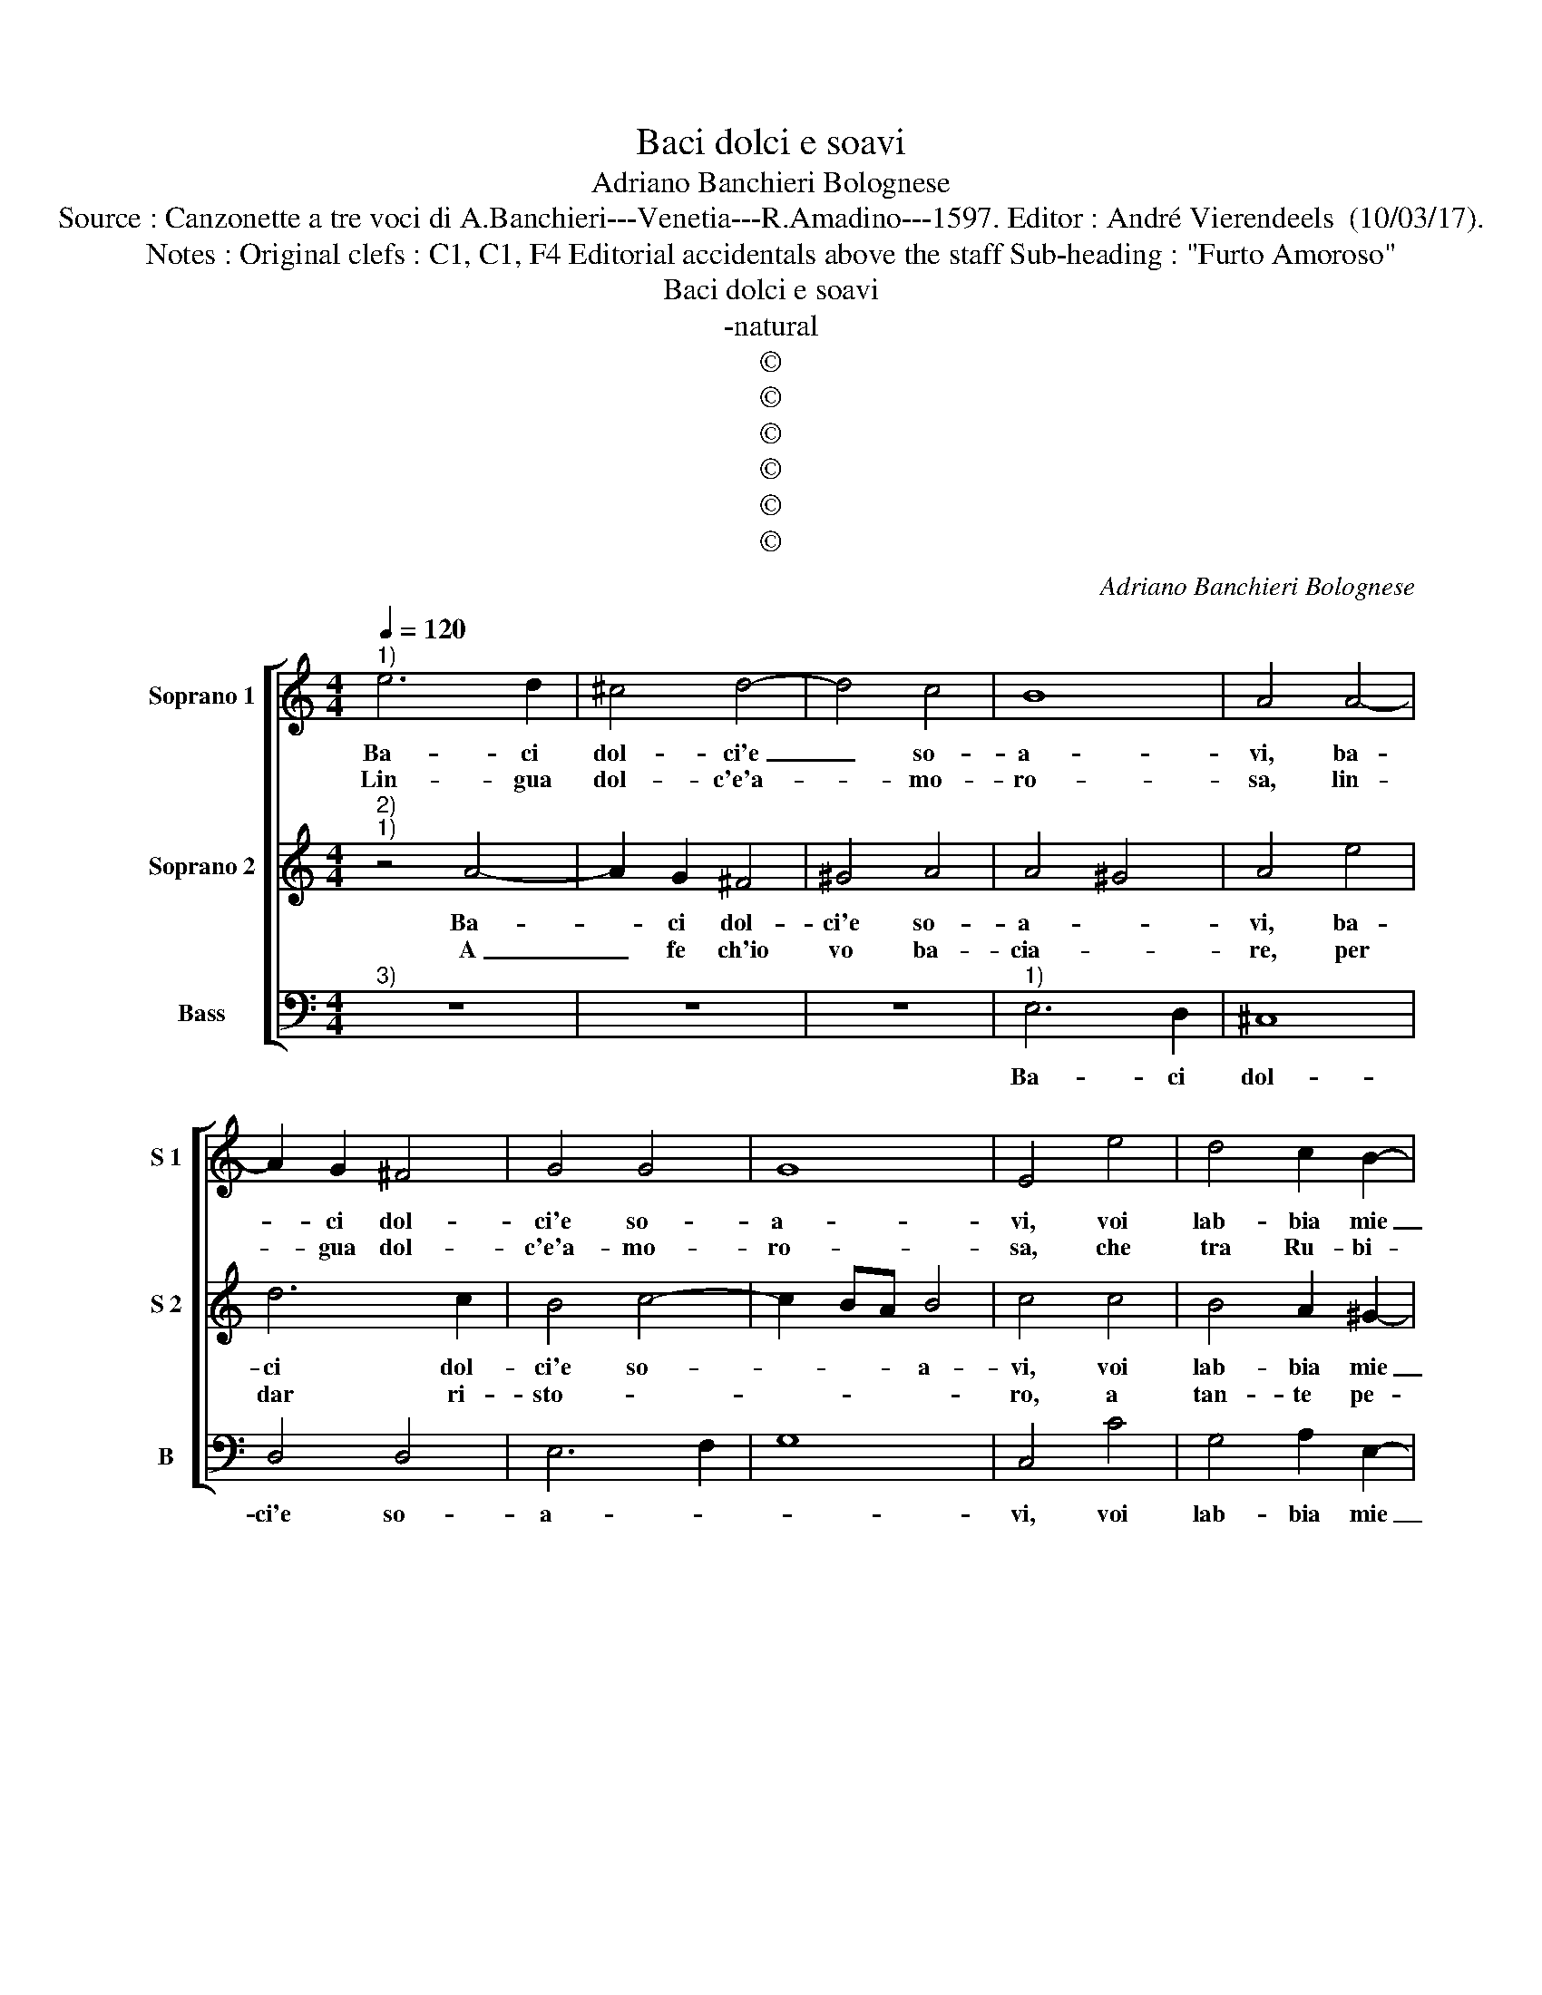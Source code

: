 X:1
T:Baci dolci e soavi
T:Adriano Banchieri Bolognese
T:Source : Canzonette a tre voci di A.Banchieri---Venetia---R.Amadino---1597. Editor : André Vierendeels  (10/03/17).
T:Notes : Original clefs : C1, C1, F4 Editorial accidentals above the staff Sub-heading : "Furto Amoroso"
T:Baci dolci e soavi
T:-natural
T:©
T:©
T:©
T:©
T:©
T:©
C:Adriano Banchieri Bolognese
Z:©
%%score [ 1 2 3 ]
L:1/8
Q:1/4=120
M:4/4
K:C
V:1 treble nm="Soprano 1" snm="S 1"
V:2 treble nm="Soprano 2" snm="S 2"
V:3 bass nm="Bass" snm="B"
V:1
"^1)" e6 d2 | ^c4 d4- | d4 c4 | B8 | A4 A4- | A2 G2 ^F4 | G4 G4 | G8 | E4 e4 | d4 c2 B2- | %10
w: Ba- ci|dol- ci'e|_ so-|a-|vi, ba-|* ci dol-|ci'e so-|a-|vi, voi|lab- bia mie|
w: Lin- gua|dol- c'e'a-|* mo-|ro-|sa, lin-|* gua dol-|c'e'a- mo-|ro-|sa, che|tra Ru- bi-|
 B2 A2 ^G4 | A4 A2 ^F2 | ^G2 A4 G2 | A8 | z4 A4- | A2 G2 ^F4 | ^G4 A4 | A4 ^G4 | A4 e4 | d6 c2 | %20
w: _ gu- star|mai non pen-|sa- * *|vi,|ba-|* ci dol-|ci'e so-|a- *|vi, dol-|ci'e so-|
w: * ni'e per-|le stai as-|co- * *|sa,,|lin-|* gua dol-|c'e'a- mo-|ro- *|sa, dol-|c'e'a- mo-|
 B4 c4- | c2 BA B4 | c4 c4 | B4 A2 ^G2- | G2 A2 B4 | e4 d4- | d2 c2 B4 | A8 | e6 dc | B2 c2 d4 | %30
w: a- *||vi, voi|lab- bia mie|_ gu- star|mai non|_ pen- sa-|vi,|hor si che|sen- za fo-|
w: ro- *||sa, che|tra Ru- bi-|* ni'e per-|le stai|_ as- co-|sa|ahi- me, pos-|so ben di-|
 A2 A4 GF | G2 F2 E4- | E4 C4 | c2 c2 c2 BA | ^G2 B2 cBA=G | F2 E2 D4 | E8 | c2 c2 c2 BA | %38
w: le, hor si che|sen- za fo-|* le,|piu fe- li- ce di|me non vid- * * *|* de'il so-|le,|piu fe- li- ce di|
w: re, ahi- me, pos-|so ben di-|* re,|che nel mon- do non|è, si- mil _ _ _|_ gio- i-|re,|che nel mon- do non|
 G4 G2 G2 | G2 FE D2 A2 | ^G2 G2 A4- |"^#" A2 GF ^G4 | A4 c4- | c2 BA ^G2 A2 | B4 A4- | A4 c4- | %46
w: me, piu fe-|li- ce di me non|vid- de'il so-||le, hor|_ si che sen- za|fo- le,|_ hor|
w: è, che nel|mon- do non è, si-|mil gio- i-||re, ahi-|* me, pos- so ben|di- re,|_ ahi-|
 c2 BA ^G2 A2 | c4 A4 | A2 A2 A2 GF | E3 D C2 c2 | B2 c2 B4 | c8 | e2 e2 e2 dc | B4 B2 B2 | %54
w: _ si- che sen- za|fo- le,|piu fe- li- ce di|me _ _ non|vid- de'il so-|le,|piu fe- li- ce di|me, piu fe-|
w: * me, pos- so ben|di- re,|che nel mon- do non|è, _ _ si-|mil gio- i-|re,|che nel mon- do non|è, chel nel|
 B2 AG A2 d2 | B4 A4 | B8 | ^c8 |] %58
w: li- ce di me non|vid- de'il|so-|le.|
w: mon- do non è, si-|mil gio-|i-|re.|
V:2
"^2)""^1)" z4 A4- | A2 G2 ^F4 | ^G4 A4 | A4 ^G4 | A4 e4 | d6 c2 | B4 c4- | c2 BA B4 | c4 c4 | %9
w: Ba-|* ci dol-|ci'e so-|a- *|vi, ba-|ci dol-|ci'e so-|* * * a-|vi, voi|
w: A|_ fe ch'io|vo ba-|cia- *|re, per|dar ri-|sto- *||ro, a|
 B4 A2 ^G2- | G2 A2 B4 | e4 d4- |"^-natural" d2 c2 B4 | ^c8 | e6 d2 | ^c4 d4- | d4 c4 | B8 | %18
w: lab- bia mie|_ gu- star|mai non|_ pen- sa-|vi,|ba- ci|dol- ci'e|_ so-|a-|
w: tan- te pe-|* ne'a- ma-|||re,|a fe|ch'io vo|_ ba-|cia-|
 A4 A4- | A2 G2 ^F4 | G4 G4 | G8 | E4 e4 | d4 c2 B2- | B2 A2 ^G4 | A4 A2 B2 | ^G2 A4 G2 | A4 c4- | %28
w: vi, ba-|* ci dol-|ci'e so-|a-|vi, voi|lab- bia mie|_ gu- star|mai non pen-|sa- * *|vi, hor|
w: re, a|_ fe ch'io|vo ba-|cia-|re, per|dar ri- sto-||||ro, a|
 c2 BA ^G2 A2 | G4 F4- | F4 c4- | c2 BA ^G2 A2 | c4 A4 | A2 A2 A2 GF | E3 D C2 c2 | BA c4 B2 | c8 | %37
w: _ si che sen- za|fo- le,|_ hor|_ si che sen- za|fo- le,|piu fe- li- ce di|me _ _ non|vid- de'il so- *|le,|
w: _ tan- te pe- ne'a-|ma- re,|_ a|_ tan- te pe- ne'a-|ma- re,|che con si dol- ci|ba- * * *||ci,|
 e2 e2 e2 dc | B4 B2 B2 | B2 AG A2 d2 | B4 A4 | B8 | A8 | e6 dc | B2 c2 d4 | A2 A4 GF | G2 F2 E4- | %47
w: piu fe- li- ce di|me, piu fe-|li- ce di me non|vid- de'il|so-|le,|hor si che|sen- za fo-|le, hor si che|sen- za fo-|
w: che con si dol- ci|ba- ci, che|con si dol- ci ba-|||ci|scac- ci- e-|ro dal mio|cor, scac- ci- e-|ro dal mio|
 E4 C4 | c2 c2 c2 BA | ^G2 B2 cBAG | F2 E2 D4 | E8 | c2 c2 c2 BA | G4 G2 G2 | G2 FE D2 A2 | %55
w: * le,|piu fe- li- ce di|me non vid- * * *|* de'il so-|le,|piu fe- li- ce di|me, piu fe-|li- ce di me non|
w: _ cor,|che con si dol- ci|ba- * * * * *||ci|scac- cie- ri dal mio|cor, scac- cie-|ri dal mio cor l'ar-|
 ^G2 G2 A4- | A2 ^G^F G4 | A8 |] %58
w: vid- de'il so-||le.|
w: den- te fa-||ci.|
V:3
"^3)" z8 | z8 | z8 |"^1)" E,6 D,2 | ^C,8 | D,4 D,4 | E,6 F,2 | G,8 | C,4 C4 | G,4 A,2 E,2- | %10
w: |||Ba- ci|dol-|ci'e so-|a- *||vi, voi|lab- bia mie|
 E,2 F,2 E,4 | ^C,4 D,2 D,2 | E,8 | A,,8 | z8 | z8 | z8 | E,6 D,2 | ^C,8 | D,4 D,4 | E,6 F,2 | %21
w: _ gu- star|mai non pen-|sa-|vi,||||ba- ci|dol-|ci'e so-|a- *|
 G,8 | C,4 C4 | G,4 A,2 E,2- | E,2 F,2 E,4 | ^C,4 D,2 D,2 | E,8 | A,,4 A,4- | A,2 G,F, E,2 F,2 | %29
w: |vi, voi|lab- bia mie|_ gu- star|mai non pen-|sa-|vi, hor|_ si che sen- za|
 G,4 D,4 | F,6 E,D, | C,2 D,2 E,4 | A,,4 A,2 A,2 | A,2 G,F, E,4 | z2 E,2 A,G,F,E, | D,2 C,2 G,4 | %36
w: fo- le,|hor si che|sen- za fo-|le, piu fe-|li- ce di me|non vid- * * *|* de'il so-|
 C,4 C2 C2 | C2 B,A, G,4 | G,2 G,2 G,2 F,E, | D,4 D,4 | E,4 F,4 | E,8 | A,,4 A,4- | %43
w: le, piu fe-|li- ce di me,|piu fe- li- ce di|me non|vid- de'il|so-|le, hor|
 A,2 G,F, E,2 F,2 | G,4 D,4 | F,6 E,D, | C,2 D,2 E,4 | A,,4 A,2 A,2 | A,2 G,F, E,4 | %49
w: _ si che sen- za|fo- le,|hor si che|sen- za fo-|le, piu fe-|li- ce di me|
 z2 E,2 A,G,F,E, | D,2 C,2 G,4 | C,4 C2 C2 | C2 B,A, G,4 | G,2 G,2 G,2 F,E, | D,4 D,4 | E,4 F,4 | %56
w: non vid- * * *|* de'il so-|le, piu fe-|li- ce di me,|piu fe- li- ce- di|me non|vid- de'il|
 E,8 | A,,8 |] %58
w: so-|le.|


